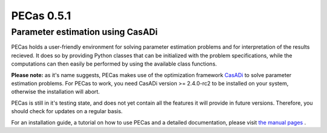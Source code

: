 PECas 0.5.1
===========

Parameter estimation using CasADi
---------------------------------

|travis| |coverall| |rtd|

.. |travis| image:: https://travis-ci.org/adbuerger/PECas.svg?branch=master
    :target: https://travis-ci.org/adbuerger/PECas
    :alt: Travis CI build status master branch

.. |coverall| image:: https://coveralls.io/repos/adbuerger/PECas/badge.svg?branch=master&service=github
    :target: https://coveralls.io/github/adbuerger/PECas?branch=master
    :alt: Coverage Status

.. |rtd| image:: https://readthedocs.org/projects/pecas/badge/?version=latest
    :target: http://pecas.readthedocs.org/en/latest/?badge=latest
    :alt: Documentation Status

PECas holds a user-friendly environment for solving parameter estimation problems and for interpretation of the results recieved. It does so by providing Python classes that can be initialized with the problem specifications, while the computations can then easily be performed by using the available class functions.

**Please note:** as it's name suggests, PECas makes use of the optimization framework `CasADi <http://casadi.org>`_ to solve parameter estimation problems. For PECas to work, you need CasADi version >= 2.4.0-rc2 to be installed on your system, otherwise the installation will abort.

PECas is still in it's testing state, and does not yet contain all the features it will provide in future versions. Therefore, you should check for updates on a regular basis.

For an installation guide, a tutorial on how to use PECas and a detailed documentation, please visit `the manual pages <http://pecas.readthedocs.org/>`_ .
